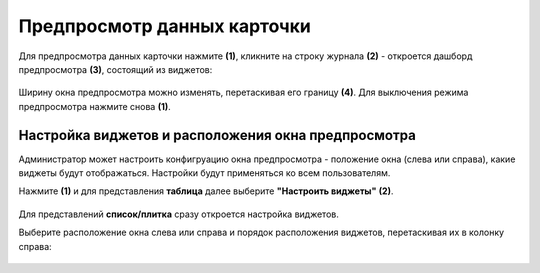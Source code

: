Предпросмотр данных карточки
=============================

.. _preview:

Для предпросмотра данных карточки нажмите **(1)**, кликните на строку журнала **(2)** - откроется дашборд предпросмотра **(3)**, состоящий из виджетов:

 .. image:: _static/preview/preview_01.png
       :width: 700
       :align: center 

Ширину окна предпросмотра можно изменять, перетаскивая его границу **(4)**. Для выключения режима предпросмотра нажмите снова **(1)**.

Настройка виджетов и расположения окна предпросмотра
------------------------------------------------------

.. _preview_settings:

Администратор может настроить конфигруацию окна предпросмотра - положение окна (слева или справа), какие виджеты будут отображаться. Настройки будут применяться ко всем пользователям.

Нажмите **(1)** и для представления **таблица** далее выберите **"Настроить виджеты"** **(2)**. 

 .. image:: _static/preview/preview_02.png
       :width: 800
       :align: center 

Для представлений **список/плитка** сразу откроется настройка виджетов.

Выберите расположение окна слева или справа и порядок расположения виджетов, перетаскивая их в колонку справа:

 .. image:: _static/preview/preview_03.png
       :width: 600
       :align: center 
       

